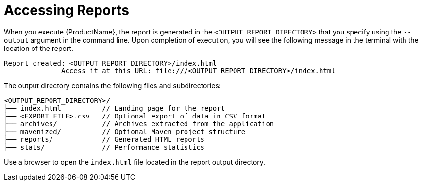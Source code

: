 // Module included in the following assemblies:
// * docs/cli-guide_5/master.adoc
[id='access_report_{context}']
= Accessing Reports

When you execute {ProductName}, the report is generated in the `<OUTPUT_REPORT_DIRECTORY>` that you specify using the `--output` argument in the command line. Upon completion of execution, you will see the following message in the terminal with the location of the report.

[options="nowrap",subs="+quotes"]
----
Report created: <OUTPUT_REPORT_DIRECTORY>/index.html
              Access it at this URL: file:///<OUTPUT_REPORT_DIRECTORY>/index.html
----

The output directory contains the following files and subdirectories:

[options="nowrap",subs="+quotes"]
----
<OUTPUT_REPORT_DIRECTORY>/
├── index.html          // Landing page for the report
├── <EXPORT_FILE>.csv   // Optional export of data in CSV format
├── archives/           // Archives extracted from the application
├── mavenized/          // Optional Maven project structure
├── reports/            // Generated HTML reports
├── stats/              // Performance statistics
----

Use a browser to open the `index.html` file located in the report output directory.
